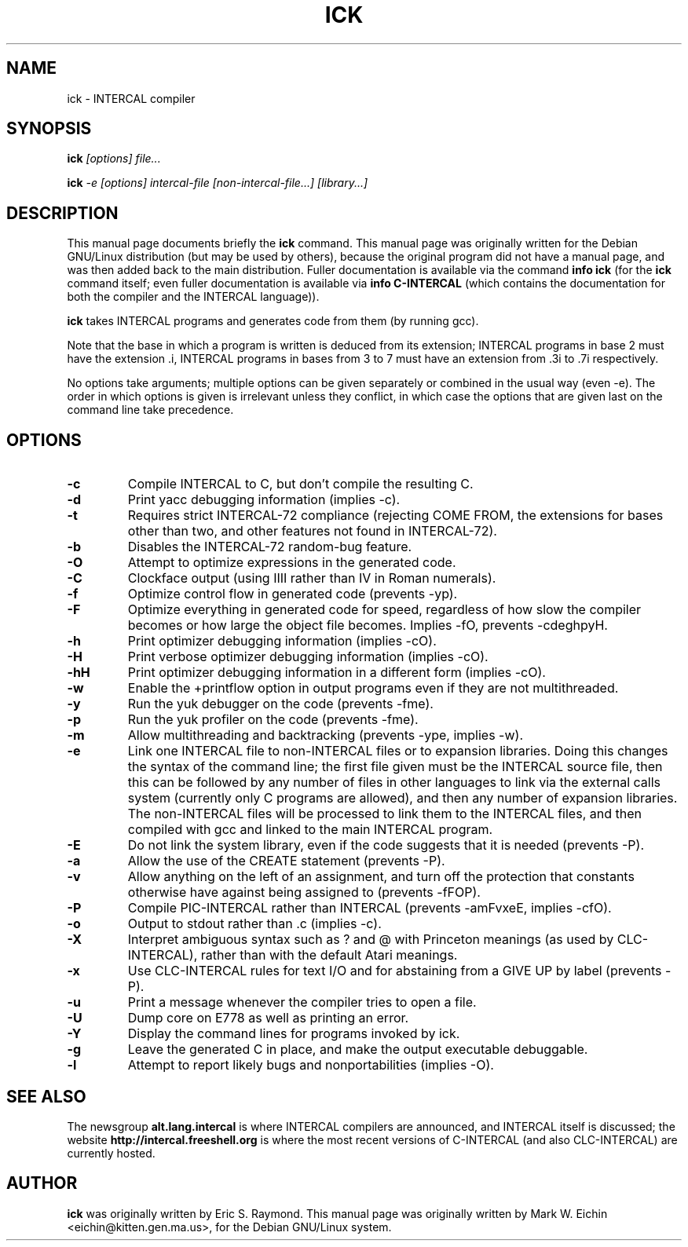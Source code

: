 .TH ICK 1
.\" NAME should be all caps, SECTION should be 1-8, maybe w/ subsection
.\" other parms are allowed: see man(7), man(1)
.\"
.\" Modified by Alex Smith under the terms of the GPL.
.SH NAME
ick \- INTERCAL compiler
.SH SYNOPSIS
.B ick
.I "[options] file..."
.PP
.B ick
.I "-e [options] intercal-file [non-intercal-file...] [library...]"
.SH "DESCRIPTION"
This manual page documents briefly the
.BR ick
command.
This manual page was originally written for the Debian GNU/Linux
distribution (but may be used by others), because the original program
did not have a manual page, and was then added back to the main
distribution.
Fuller documentation is available via the command
.B info ick
(for the
.B ick
command itself; even fuller documentation is available via
.B info C-INTERCAL
(which contains the documentation for both the compiler and the
INTERCAL language)).
.\"Comment this back in on Debian:
.\"There is also other documentation in
.\".B /usr/share/doc/intercal
.\"and
.\".B /usr/share/doc/intercal/examples
.\"as one would expect on a Debian system.
.PP
.B ick
takes INTERCAL programs and generates code from them (by running gcc).
.PP
Note that the base in which a program is written is deduced from its
extension; INTERCAL programs in base 2 must have the extension .i,
INTERCAL programs in bases from 3 to 7 must have an extension from .3i
to .7i respectively.
.PP
No options take arguments; multiple options can be given separately or
combined in the usual way (even -e).
The order in which options is given is irrelevant unless they
conflict, in which case the options that are given last on the command
line take precedence.
.SH OPTIONS
.TP
.B \-c
Compile INTERCAL to C, but don't compile the resulting C.
.TP
.B \-d
Print yacc debugging information (implies -c).
.TP
.B \-t
Requires strict INTERCAL-72 compliance (rejecting COME FROM, the extensions
for bases other than two, and other features not found in INTERCAL-72).
.TP
.B \-b
Disables the INTERCAL-72 random-bug feature.
.TP
.B \-O
Attempt to optimize expressions in the generated code.
.TP
.B \-C
Clockface output (using IIII rather than IV in Roman numerals).
.TP
.B \-f
Optimize control flow in generated code (prevents -yp).
.TP
.B \-F
Optimize everything in generated code for
speed, regardless of how slow the compiler becomes or how
large the object file becomes. Implies -fO, prevents -cdeghpyH.
.TP
.B \-h
Print optimizer debugging information (implies -cO).
.TP
.B \-H
Print verbose optimizer debugging information (implies -cO).
.TP
.B \-hH
Print optimizer debugging information in a different form (implies
-cO).
.TP
.B \-w
Enable the +printflow option in output programs even if they are not
multithreaded.
.TP
.B \-y
Run the yuk debugger on the code (prevents -fme).
.TP
.B \-p
Run the yuk profiler on the code (prevents -fme).
.TP
.B \-m
Allow multithreading and backtracking (prevents -ype, implies -w).
.TP
.B \-e
Link one INTERCAL file to non-INTERCAL files or to expansion libraries.
Doing this changes the syntax of the command line; the first file
given must be the INTERCAL source file, then this can be followed by
any number of files in other languages to link via the external calls
system (currently only C programs are allowed), and then any number of
expansion libraries.
The non-INTERCAL files will be processed to link them to the INTERCAL
files, and then compiled with gcc and linked to the main INTERCAL
program.
.TP
.B \-E
Do not link the system library, even if the code suggests that it is
needed (prevents -P).
.TP
.B \-a
Allow the use of the CREATE statement (prevents -P).
.TP
.B \-v
Allow anything on the left of an assignment, and turn off the
protection that constants otherwise have against being assigned to
(prevents -fFOP).
.TP
.B \-P
Compile PIC-INTERCAL rather than INTERCAL (prevents -amFvxeE, implies -cfO).
.TP
.B \-o
Output to stdout rather than .c (implies -c).
.TP
.B \-X
Interpret ambiguous syntax such as ? and @ with Princeton meanings (as
used by CLC-INTERCAL), rather than with the default Atari meanings.
.TP
.B \-x
Use CLC-INTERCAL rules for text I/O and for abstaining from a GIVE UP
by label (prevents -P).
.TP
.B \-u
Print a message whenever the compiler tries to open a file.
.TP
.B \-U
Dump core on E778 as well as printing an error.
.TP
.B \-Y
Display the command lines for programs invoked by ick.
.TP
.B \-g
Leave the generated C in place, and make the output executable
debuggable.
.TP
.B \-l
Attempt to report likely bugs and nonportabilities (implies -O).
.SH "SEE ALSO"
The newsgroup
.B alt.lang.intercal
is where INTERCAL compilers are announced, and INTERCAL itself is
discussed; the website
.B http://intercal.freeshell.org
is where the most recent versions of C-INTERCAL (and also
CLC-INTERCAL) are currently hosted.
.
.SH AUTHOR
.B ick
was originally written by Eric S. Raymond.
This manual page was originally written by Mark W. Eichin
<eichin@kitten.gen.ma.us>, for the Debian GNU/Linux system.
